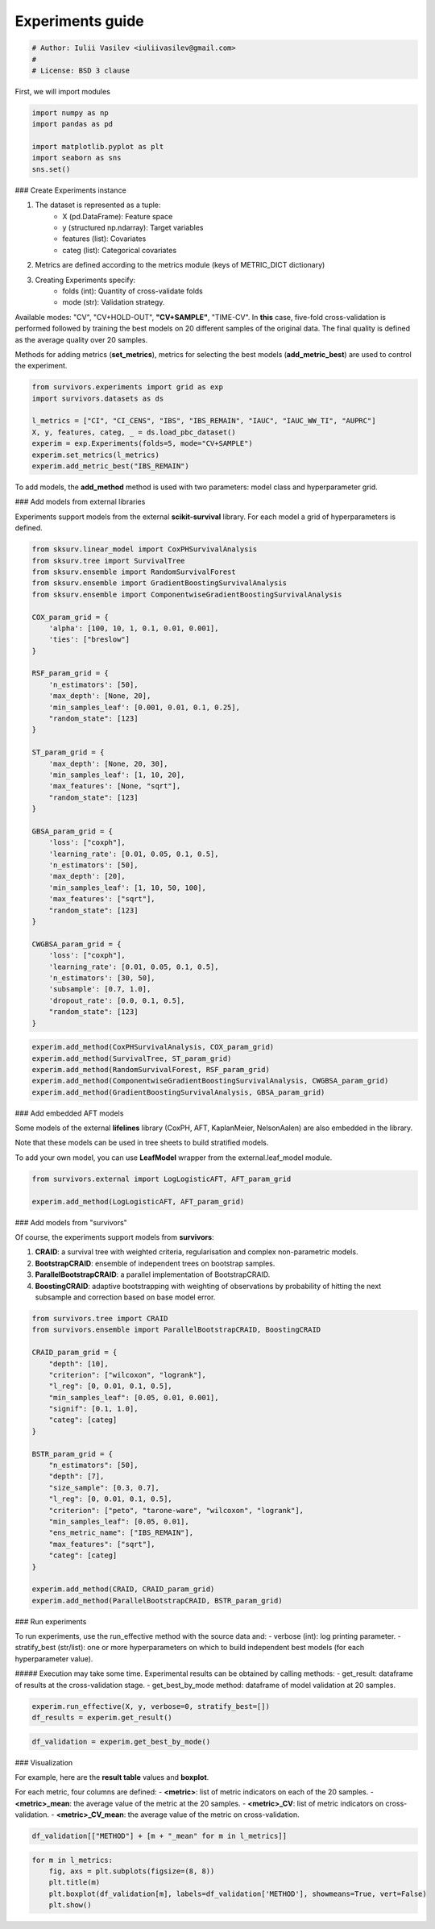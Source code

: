 
.. DO NOT EDIT.
.. THIS FILE WAS AUTOMATICALLY GENERATED BY SPHINX-GALLERY.
.. TO MAKE CHANGES, EDIT THE SOURCE PYTHON FILE:
.. "auto_examples\experiments_guide.py"
.. LINE NUMBERS ARE GIVEN BELOW.

.. only:: html

    .. note::
        :class: sphx-glr-download-link-note

        :ref:`Go to the end <sphx_glr_download_auto_examples_experiments_guide.py>`
        to download the full example code

.. rst-class:: sphx-glr-example-title

.. _sphx_glr_auto_examples_experiments_guide.py:


=================
Experiments guide
=================

.. GENERATED FROM PYTHON SOURCE LINES 7-12

.. code-block:: Python


    # Author: Iulii Vasilev <iuliivasilev@gmail.com>
    #
    # License: BSD 3 clause


.. GENERATED FROM PYTHON SOURCE LINES 13-15

First, we will import modules


.. GENERATED FROM PYTHON SOURCE LINES 15-23

.. code-block:: Python


    import numpy as np
    import pandas as pd

    import matplotlib.pyplot as plt
    import seaborn as sns
    sns.set()


.. GENERATED FROM PYTHON SOURCE LINES 24-42

### Create Experiments instance

1. The dataset is represented as a tuple:
    - X (pd.DataFrame): Feature space
    - y (structured np.ndarray): Target variables
    - features (list): Covariates
    - categ (list): Categorical covariates
2. Metrics are defined according to the metrics module (keys of METRIC_DICT dictionary)
3. Creating Experiments specify:
    - folds (int): Quantity of cross-validate folds
    - mode (str): Validation strategy.

Available modes: "CV", "CV+HOLD-OUT", **"CV+SAMPLE"**, "TIME-CV".
In **this** case, five-fold cross-validation is performed followed by training the best models on 20 different samples of the original data.
The final quality is defined as the average quality over 20 samples.

Methods for adding metrics (**set_metrics**), metrics for selecting the best models (**add_metric_best**) are used to control the experiment.


.. GENERATED FROM PYTHON SOURCE LINES 42-53

.. code-block:: Python


    from survivors.experiments import grid as exp
    import survivors.datasets as ds

    l_metrics = ["CI", "CI_CENS", "IBS", "IBS_REMAIN", "IAUC", "IAUC_WW_TI", "AUPRC"]
    X, y, features, categ, _ = ds.load_pbc_dataset()
    experim = exp.Experiments(folds=5, mode="CV+SAMPLE")
    experim.set_metrics(l_metrics)
    experim.add_metric_best("IBS_REMAIN")



.. GENERATED FROM PYTHON SOURCE LINES 54-56

To add models, the **add_method** method is used with two parameters: model class and hyperparameter grid.


.. GENERATED FROM PYTHON SOURCE LINES 58-62

### Add models from external libraries

Experiments support models from the external **scikit-survival** library. For each model a grid of hyperparameters is defined.


.. GENERATED FROM PYTHON SOURCE LINES 62-108

.. code-block:: Python


    from sksurv.linear_model import CoxPHSurvivalAnalysis
    from sksurv.tree import SurvivalTree
    from sksurv.ensemble import RandomSurvivalForest
    from sksurv.ensemble import GradientBoostingSurvivalAnalysis
    from sksurv.ensemble import ComponentwiseGradientBoostingSurvivalAnalysis

    COX_param_grid = {
        'alpha': [100, 10, 1, 0.1, 0.01, 0.001],
        'ties': ["breslow"]
    }

    RSF_param_grid = {
        'n_estimators': [50],
        'max_depth': [None, 20],
        'min_samples_leaf': [0.001, 0.01, 0.1, 0.25],
        "random_state": [123]
    }

    ST_param_grid = {
        'max_depth': [None, 20, 30],
        'min_samples_leaf': [1, 10, 20],
        'max_features': [None, "sqrt"],
        "random_state": [123]
    }

    GBSA_param_grid = {
        'loss': ["coxph"],
        'learning_rate': [0.01, 0.05, 0.1, 0.5],
        'n_estimators': [50],
        'max_depth': [20],
        'min_samples_leaf': [1, 10, 50, 100],
        'max_features': ["sqrt"],
        "random_state": [123]
    }

    CWGBSA_param_grid = {
        'loss': ["coxph"],
        'learning_rate': [0.01, 0.05, 0.1, 0.5],
        'n_estimators': [30, 50],
        'subsample': [0.7, 1.0],
        'dropout_rate': [0.0, 0.1, 0.5],
        "random_state": [123]
    }



.. GENERATED FROM PYTHON SOURCE LINES 110-118

.. code-block:: Python


    experim.add_method(CoxPHSurvivalAnalysis, COX_param_grid)
    experim.add_method(SurvivalTree, ST_param_grid)
    experim.add_method(RandomSurvivalForest, RSF_param_grid)
    experim.add_method(ComponentwiseGradientBoostingSurvivalAnalysis, CWGBSA_param_grid)
    experim.add_method(GradientBoostingSurvivalAnalysis, GBSA_param_grid)



.. GENERATED FROM PYTHON SOURCE LINES 119-127

### Add embedded AFT models

Some models of the external **lifelines** library (CoxPH, AFT, KaplanMeier, NelsonAalen) are also embedded in the library. 

Note that these models can be used in tree sheets to build stratified models.

To add your own model, you can use **LeafModel** wrapper from the external.leaf_model module.


.. GENERATED FROM PYTHON SOURCE LINES 127-133

.. code-block:: Python


    from survivors.external import LogLogisticAFT, AFT_param_grid

    experim.add_method(LogLogisticAFT, AFT_param_grid)



.. GENERATED FROM PYTHON SOURCE LINES 134-143

### Add models from "survivors"

Of course, the experiments support models from **survivors**:

1. **CRAID**: a survival tree with weighted criteria, regularisation and complex non-parametric models.
2. **BootstrapCRAID**: ensemble of independent trees on bootstrap samples.
3. **ParallelBootstrapCRAID**: a parallel implementation of BootstrapCRAID.
4. **BoostingCRAID**: adaptive bootstrapping with weighting of observations by probability of hitting the next subsample and correction based on base model error.


.. GENERATED FROM PYTHON SOURCE LINES 143-172

.. code-block:: Python


    from survivors.tree import CRAID
    from survivors.ensemble import ParallelBootstrapCRAID, BoostingCRAID

    CRAID_param_grid = {
        "depth": [10],
        "criterion": ["wilcoxon", "logrank"],
        "l_reg": [0, 0.01, 0.1, 0.5],
        "min_samples_leaf": [0.05, 0.01, 0.001],
        "signif": [0.1, 1.0],
        "categ": [categ]
    }

    BSTR_param_grid = {
        "n_estimators": [50],
        "depth": [7],
        "size_sample": [0.3, 0.7],
        "l_reg": [0, 0.01, 0.1, 0.5],
        "criterion": ["peto", "tarone-ware", "wilcoxon", "logrank"],
        "min_samples_leaf": [0.05, 0.01],
        "ens_metric_name": ["IBS_REMAIN"],
        "max_features": ["sqrt"],
        "categ": [categ]
    }

    experim.add_method(CRAID, CRAID_param_grid)
    experim.add_method(ParallelBootstrapCRAID, BSTR_param_grid)



.. GENERATED FROM PYTHON SOURCE LINES 173-184

### Run experiments

To run experiments, use the run_effective method with the source data and:
- verbose (int): log printing parameter.
- stratify_best (str/list): one or more hyperparameters on which to build independent best models (for each hyperparameter value).

##### Execution may take some time.
Experimental results can be obtained by calling methods:
- get_result: dataframe of results at the cross-validation stage.
- get_best_by_mode method: dataframe of model validation at 20 samples.


.. GENERATED FROM PYTHON SOURCE LINES 184-188

.. code-block:: Python


    experim.run_effective(X, y, verbose=0, stratify_best=[])
    df_results = experim.get_result()


.. GENERATED FROM PYTHON SOURCE LINES 190-194

.. code-block:: Python


    df_validation = experim.get_best_by_mode()



.. GENERATED FROM PYTHON SOURCE LINES 195-205

### Visualization

For example, here are the **result table** values and **boxplot**.

For each metric, four columns are defined:
- **\<metric>**: list of metric indicators on each of the 20 samples.
- **\<metric>_mean**: the average value of the metric at the 20 samples.
- **\<metric>_CV**: list of metric indicators on cross-validation.
- **\<metric>_CV_mean**: the average value of the metric on cross-validation.


.. GENERATED FROM PYTHON SOURCE LINES 205-210

.. code-block:: Python



    df_validation[["METHOD"] + [m + "_mean" for m in l_metrics]]



.. GENERATED FROM PYTHON SOURCE LINES 212-218

.. code-block:: Python


    for m in l_metrics:
        fig, axs = plt.subplots(figsize=(8, 8))
        plt.title(m)
        plt.boxplot(df_validation[m], labels=df_validation['METHOD'], showmeans=True, vert=False)
        plt.show()


.. _sphx_glr_download_auto_examples_experiments_guide.py:

.. only:: html

  .. container:: sphx-glr-footer sphx-glr-footer-example

    .. container:: sphx-glr-download sphx-glr-download-jupyter

      :download:`Download Jupyter notebook: experiments_guide.ipynb <experiments_guide.ipynb>`

    .. container:: sphx-glr-download sphx-glr-download-python

      :download:`Download Python source code: experiments_guide.py <experiments_guide.py>`


.. only:: html

 .. rst-class:: sphx-glr-signature

    `Gallery generated by Sphinx-Gallery <https://sphinx-gallery.github.io>`_
